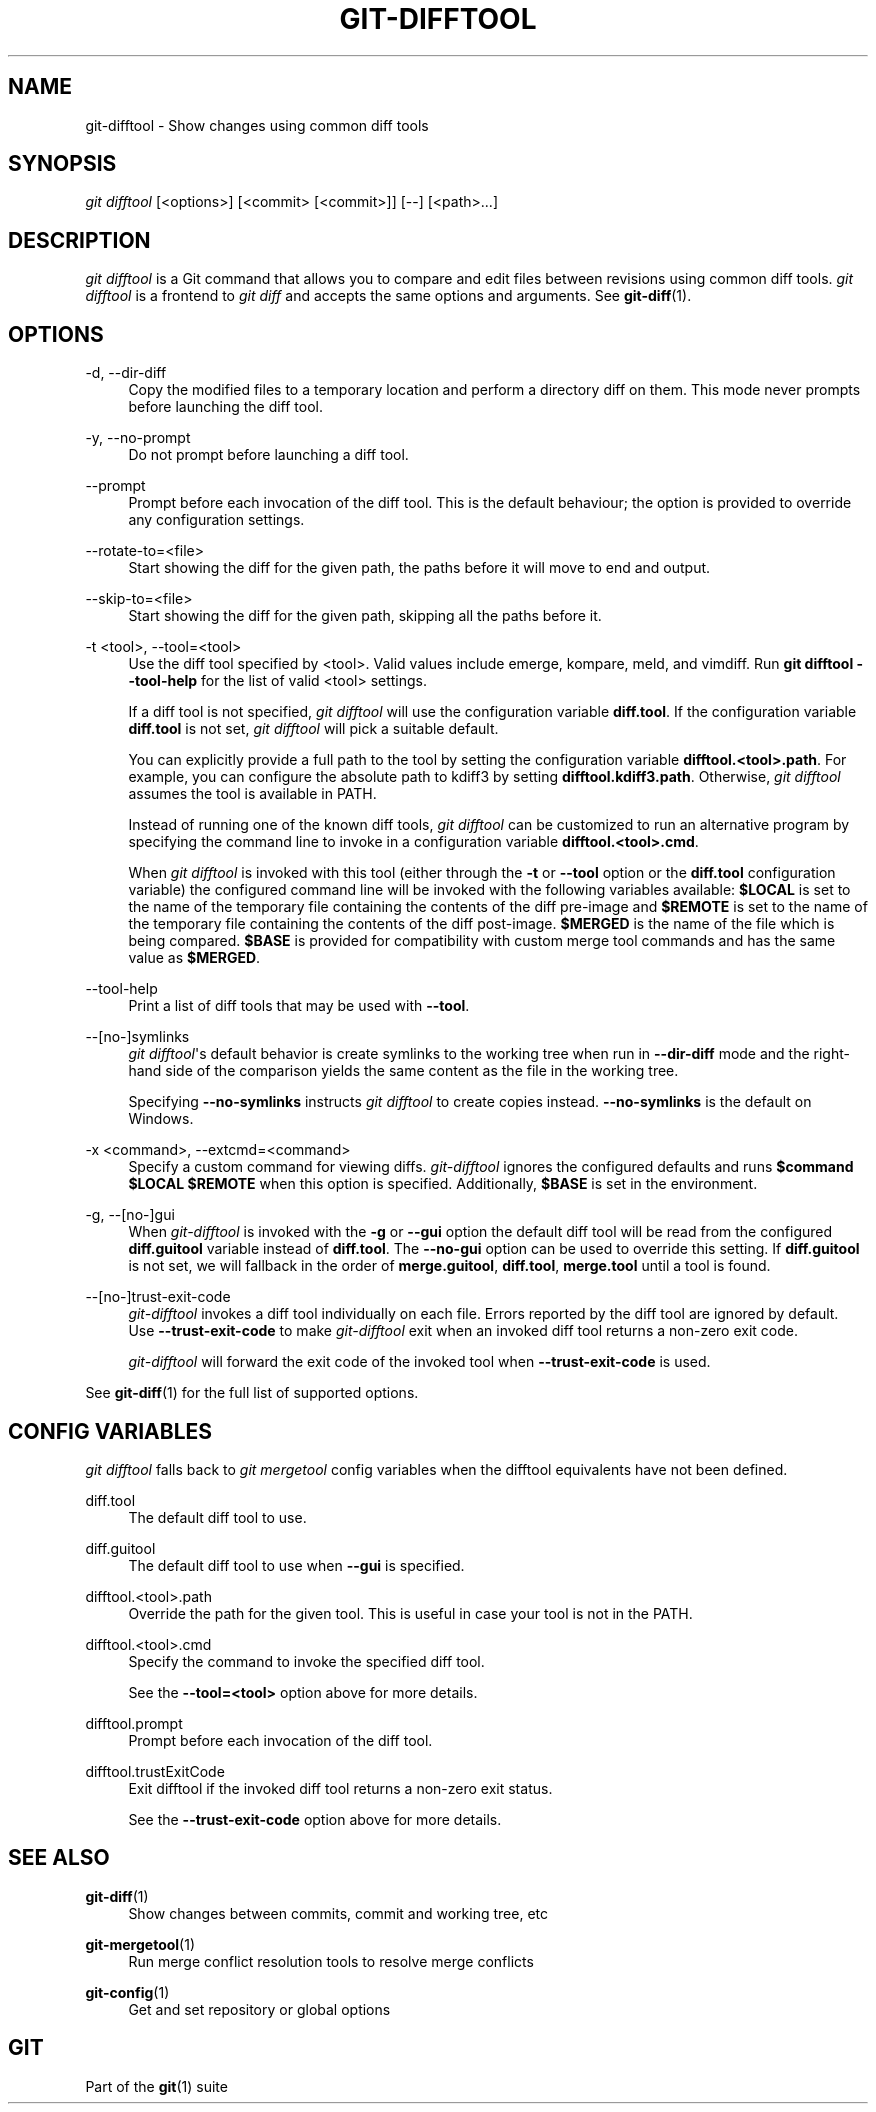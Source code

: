 '\" t
.\"     Title: git-difftool
.\"    Author: [FIXME: author] [see http://www.docbook.org/tdg5/en/html/author]
.\" Generator: DocBook XSL Stylesheets vsnapshot <http://docbook.sf.net/>
.\"      Date: 10/14/2021
.\"    Manual: Git Manual
.\"    Source: Git 2.33.1.637.gf443b226ca
.\"  Language: English
.\"
.TH "GIT\-DIFFTOOL" "1" "10/14/2021" "Git 2\&.33\&.1\&.637\&.gf443b2" "Git Manual"
.\" -----------------------------------------------------------------
.\" * Define some portability stuff
.\" -----------------------------------------------------------------
.\" ~~~~~~~~~~~~~~~~~~~~~~~~~~~~~~~~~~~~~~~~~~~~~~~~~~~~~~~~~~~~~~~~~
.\" http://bugs.debian.org/507673
.\" http://lists.gnu.org/archive/html/groff/2009-02/msg00013.html
.\" ~~~~~~~~~~~~~~~~~~~~~~~~~~~~~~~~~~~~~~~~~~~~~~~~~~~~~~~~~~~~~~~~~
.ie \n(.g .ds Aq \(aq
.el       .ds Aq '
.\" -----------------------------------------------------------------
.\" * set default formatting
.\" -----------------------------------------------------------------
.\" disable hyphenation
.nh
.\" disable justification (adjust text to left margin only)
.ad l
.\" -----------------------------------------------------------------
.\" * MAIN CONTENT STARTS HERE *
.\" -----------------------------------------------------------------
.SH "NAME"
git-difftool \- Show changes using common diff tools
.SH "SYNOPSIS"
.sp
.nf
\fIgit difftool\fR [<options>] [<commit> [<commit>]] [\-\-] [<path>\&...]
.fi
.sp
.SH "DESCRIPTION"
.sp
\fIgit difftool\fR is a Git command that allows you to compare and edit files between revisions using common diff tools\&. \fIgit difftool\fR is a frontend to \fIgit diff\fR and accepts the same options and arguments\&. See \fBgit-diff\fR(1)\&.
.SH "OPTIONS"
.PP
\-d, \-\-dir\-diff
.RS 4
Copy the modified files to a temporary location and perform a directory diff on them\&. This mode never prompts before launching the diff tool\&.
.RE
.PP
\-y, \-\-no\-prompt
.RS 4
Do not prompt before launching a diff tool\&.
.RE
.PP
\-\-prompt
.RS 4
Prompt before each invocation of the diff tool\&. This is the default behaviour; the option is provided to override any configuration settings\&.
.RE
.PP
\-\-rotate\-to=<file>
.RS 4
Start showing the diff for the given path, the paths before it will move to end and output\&.
.RE
.PP
\-\-skip\-to=<file>
.RS 4
Start showing the diff for the given path, skipping all the paths before it\&.
.RE
.PP
\-t <tool>, \-\-tool=<tool>
.RS 4
Use the diff tool specified by <tool>\&. Valid values include emerge, kompare, meld, and vimdiff\&. Run
\fBgit difftool \-\-tool\-help\fR
for the list of valid <tool> settings\&.
.sp
If a diff tool is not specified,
\fIgit difftool\fR
will use the configuration variable
\fBdiff\&.tool\fR\&. If the configuration variable
\fBdiff\&.tool\fR
is not set,
\fIgit difftool\fR
will pick a suitable default\&.
.sp
You can explicitly provide a full path to the tool by setting the configuration variable
\fBdifftool\&.<tool>\&.path\fR\&. For example, you can configure the absolute path to kdiff3 by setting
\fBdifftool\&.kdiff3\&.path\fR\&. Otherwise,
\fIgit difftool\fR
assumes the tool is available in PATH\&.
.sp
Instead of running one of the known diff tools,
\fIgit difftool\fR
can be customized to run an alternative program by specifying the command line to invoke in a configuration variable
\fBdifftool\&.<tool>\&.cmd\fR\&.
.sp
When
\fIgit difftool\fR
is invoked with this tool (either through the
\fB\-t\fR
or
\fB\-\-tool\fR
option or the
\fBdiff\&.tool\fR
configuration variable) the configured command line will be invoked with the following variables available:
\fB$LOCAL\fR
is set to the name of the temporary file containing the contents of the diff pre\-image and
\fB$REMOTE\fR
is set to the name of the temporary file containing the contents of the diff post\-image\&.
\fB$MERGED\fR
is the name of the file which is being compared\&.
\fB$BASE\fR
is provided for compatibility with custom merge tool commands and has the same value as
\fB$MERGED\fR\&.
.RE
.PP
\-\-tool\-help
.RS 4
Print a list of diff tools that may be used with
\fB\-\-tool\fR\&.
.RE
.PP
\-\-[no\-]symlinks
.RS 4
\fIgit difftool\fR\(aqs default behavior is create symlinks to the working tree when run in
\fB\-\-dir\-diff\fR
mode and the right\-hand side of the comparison yields the same content as the file in the working tree\&.
.sp
Specifying
\fB\-\-no\-symlinks\fR
instructs
\fIgit difftool\fR
to create copies instead\&.
\fB\-\-no\-symlinks\fR
is the default on Windows\&.
.RE
.PP
\-x <command>, \-\-extcmd=<command>
.RS 4
Specify a custom command for viewing diffs\&.
\fIgit\-difftool\fR
ignores the configured defaults and runs
\fB$command $LOCAL $REMOTE\fR
when this option is specified\&. Additionally,
\fB$BASE\fR
is set in the environment\&.
.RE
.PP
\-g, \-\-[no\-]gui
.RS 4
When
\fIgit\-difftool\fR
is invoked with the
\fB\-g\fR
or
\fB\-\-gui\fR
option the default diff tool will be read from the configured
\fBdiff\&.guitool\fR
variable instead of
\fBdiff\&.tool\fR\&. The
\fB\-\-no\-gui\fR
option can be used to override this setting\&. If
\fBdiff\&.guitool\fR
is not set, we will fallback in the order of
\fBmerge\&.guitool\fR,
\fBdiff\&.tool\fR,
\fBmerge\&.tool\fR
until a tool is found\&.
.RE
.PP
\-\-[no\-]trust\-exit\-code
.RS 4
\fIgit\-difftool\fR
invokes a diff tool individually on each file\&. Errors reported by the diff tool are ignored by default\&. Use
\fB\-\-trust\-exit\-code\fR
to make
\fIgit\-difftool\fR
exit when an invoked diff tool returns a non\-zero exit code\&.
.sp
\fIgit\-difftool\fR
will forward the exit code of the invoked tool when
\fB\-\-trust\-exit\-code\fR
is used\&.
.RE
.sp
See \fBgit-diff\fR(1) for the full list of supported options\&.
.SH "CONFIG VARIABLES"
.sp
\fIgit difftool\fR falls back to \fIgit mergetool\fR config variables when the difftool equivalents have not been defined\&.
.PP
diff\&.tool
.RS 4
The default diff tool to use\&.
.RE
.PP
diff\&.guitool
.RS 4
The default diff tool to use when
\fB\-\-gui\fR
is specified\&.
.RE
.PP
difftool\&.<tool>\&.path
.RS 4
Override the path for the given tool\&. This is useful in case your tool is not in the PATH\&.
.RE
.PP
difftool\&.<tool>\&.cmd
.RS 4
Specify the command to invoke the specified diff tool\&.
.sp
See the
\fB\-\-tool=<tool>\fR
option above for more details\&.
.RE
.PP
difftool\&.prompt
.RS 4
Prompt before each invocation of the diff tool\&.
.RE
.PP
difftool\&.trustExitCode
.RS 4
Exit difftool if the invoked diff tool returns a non\-zero exit status\&.
.sp
See the
\fB\-\-trust\-exit\-code\fR
option above for more details\&.
.RE
.SH "SEE ALSO"
.PP
\fBgit-diff\fR(1)
.RS 4
Show changes between commits, commit and working tree, etc
.RE
.PP
\fBgit-mergetool\fR(1)
.RS 4
Run merge conflict resolution tools to resolve merge conflicts
.RE
.PP
\fBgit-config\fR(1)
.RS 4
Get and set repository or global options
.RE
.SH "GIT"
.sp
Part of the \fBgit\fR(1) suite

